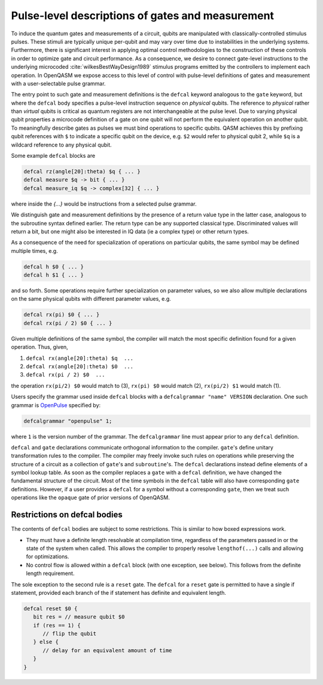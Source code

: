 .. role:: raw-latex(raw)
   :format: latex
..

Pulse-level descriptions of gates and measurement
=================================================

To induce the quantum gates and measurements of a circuit, qubits are
manipulated with classically-controlled stimulus pulses. These stimuli
are typically unique per-qubit and may vary over time due
to instabilities in the underlying systems. Furthermore, there is
significant interest in applying optimal control methodologies to the
construction of these controls in order to optimize gate and circuit
performance. As a consequence, we desire to connect gate-level
instructions to the underlying microcoded
:cite:`wilkesBestWayDesign1989` stimulus programs emitted by
the controllers to implement each operation. In OpenQASM we expose
access to this level of control with pulse-level definitions of gates
and measurement with a user-selectable pulse grammar.

The entry point to such gate and measurement definitions is the ``defcal`` keyword
analogous to the ``gate`` keyword, but where the ``defcal`` body specifies a pulse-level
instruction sequence on *physical* qubits. The reference to *physical* rather than *virtual*
qubits is critical as quantum registers are not interchangeable at the pulse level. Due to varying
physical qubit properties a microcode definition of a gate on one qubit will not perform the
equivalent operation on another qubit. To meaningfully describe gates as pulses we must bind
operations to specific qubits. QASM achieves this by prefixing qubit references with ``$`` to
indicate a specific qubit on the device, e.g. ``$2`` would refer to physical qubit 2, while ``$q``
is a wildcard reference to any physical qubit.

Some example ``defcal`` blocks are

.. code-block:: c

   defcal rz(angle[20]:theta) $q { ... }
   defcal measure $q -> bit { ... }
   defcal measure_iq $q -> complex[32] { ... }

where inside the `{...}` would be instructions from a selected pulse grammar.

We distinguish gate and measurement definitions by the presence of a
return value type in the latter case, analogous to the subroutine syntax
defined earlier. The return type can be any supported classical type. Discriminated
values will return a bit, but one might also be interested in IQ data (ie a complex type)
or other return types.

As a consequence of the need for specialization of operations on particular qubits, the same symbol
may be defined multiple times, e.g.

.. code-block:: c

   defcal h $0 { ... }
   defcal h $1 { ... }

and so forth. Some operations require further specialization on
parameter values, so we also allow multiple declarations on the same
physical qubits with different parameter values, e.g.

.. code-block:: c

   defcal rx(pi) $0 { ... }
   defcal rx(pi / 2) $0 { ... }

Given multiple definitions of the same symbol, the compiler will match
the most specific definition found for a given operation. Thus, given,

#. ``defcal rx(angle[20]:theta) $q  ...``

#. ``defcal rx(angle[20]:theta) $0  ...``

#. ``defcal rx(pi / 2) $0  ...``

the operation ``rx(pi/2) $0`` would match to (3), ``rx(pi) $0`` would
match (2), ``rx(pi/2) $1`` would match (1).

Users specify the grammar used inside ``defcal`` blocks with a ``defcalgrammar "name" VERSION``
declaration. One such grammar is `OpenPulse <openpulse.html>`_ specified by:

.. code-block:: c

   defcalgrammar "openpulse" 1;

where ``1`` is the version number of the grammar. The ``defcalgrammar`` line
must appear prior to any ``defcal`` definition.


``defcal`` and ``gate`` declarations communicate orthogonal information to the compiler. ``gate``'s
define unitary transformation rules to the compiler. The compiler may
freely invoke such rules on operations while preserving the structure of
a circuit as a collection of ``gate``'s and ``subroutine``'s. The ``defcal`` declarations instead define
elements of a symbol lookup table. As soon as the compiler replaces a ``gate``
with a ``defcal`` definition, we have changed the fundamental structure of the
circuit. Most of the time symbols in the ``defcal`` table will also have
corresponding ``gate`` definitions. However, if a user provides a ``defcal`` for a symbol
without a corresponding ``gate``, then we treat such operations like the ``opaque`` gate
of prior versions of OpenQASM.

Restrictions on defcal bodies
~~~~~~~~~~~~~~~~~~~~~~~~~~~~~

The contents of ``defcal`` bodies are subject to some restrictions. This is
similar to how boxed expressions work.

- They must have a definite length resolvable at compilation time, regardless of the parameters passed in or
  the state of the system when called. This allows the compiler to properly
  resolve ``lengthof(...)`` calls and allowing for optimizations.
- No control flow is allowed within a ``defcal`` block (with one exception,
  see below). This follows from the definite length requirement.

The sole exception to the second rule is a ``reset`` gate. The ``defcal`` for a
``reset`` gate is permitted to have a single if statement, provided each branch
of the if statement has definite and equivalent length.

.. code-block:: none

   defcal reset $0 {
      bit res = // measure qubit $0
      if (res == 1) {
         // flip the qubit
      } else {
         // delay for an equivalent amount of time
      }
   }
